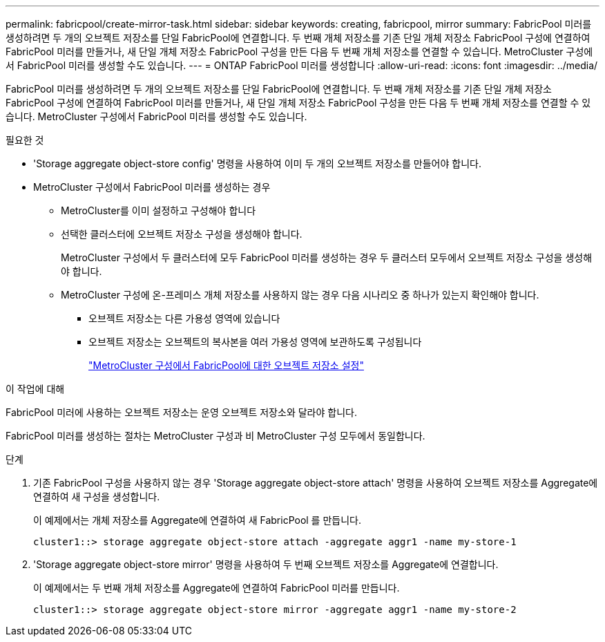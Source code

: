 ---
permalink: fabricpool/create-mirror-task.html 
sidebar: sidebar 
keywords: creating, fabricpool, mirror 
summary: FabricPool 미러를 생성하려면 두 개의 오브젝트 저장소를 단일 FabricPool에 연결합니다. 두 번째 개체 저장소를 기존 단일 개체 저장소 FabricPool 구성에 연결하여 FabricPool 미러를 만들거나, 새 단일 개체 저장소 FabricPool 구성을 만든 다음 두 번째 개체 저장소를 연결할 수 있습니다. MetroCluster 구성에서 FabricPool 미러를 생성할 수도 있습니다. 
---
= ONTAP FabricPool 미러를 생성합니다
:allow-uri-read: 
:icons: font
:imagesdir: ../media/


[role="lead"]
FabricPool 미러를 생성하려면 두 개의 오브젝트 저장소를 단일 FabricPool에 연결합니다. 두 번째 개체 저장소를 기존 단일 개체 저장소 FabricPool 구성에 연결하여 FabricPool 미러를 만들거나, 새 단일 개체 저장소 FabricPool 구성을 만든 다음 두 번째 개체 저장소를 연결할 수 있습니다. MetroCluster 구성에서 FabricPool 미러를 생성할 수도 있습니다.

.필요한 것
* 'Storage aggregate object-store config' 명령을 사용하여 이미 두 개의 오브젝트 저장소를 만들어야 합니다.
* MetroCluster 구성에서 FabricPool 미러를 생성하는 경우
+
** MetroCluster를 이미 설정하고 구성해야 합니다
** 선택한 클러스터에 오브젝트 저장소 구성을 생성해야 합니다.
+
MetroCluster 구성에서 두 클러스터에 모두 FabricPool 미러를 생성하는 경우 두 클러스터 모두에서 오브젝트 저장소 구성을 생성해야 합니다.

** MetroCluster 구성에 온-프레미스 개체 저장소를 사용하지 않는 경우 다음 시나리오 중 하나가 있는지 확인해야 합니다.
+
*** 오브젝트 저장소는 다른 가용성 영역에 있습니다
*** 오브젝트 저장소는 오브젝트의 복사본을 여러 가용성 영역에 보관하도록 구성됩니다
+
link:setup-object-stores-mcc-task.html["MetroCluster 구성에서 FabricPool에 대한 오브젝트 저장소 설정"]







.이 작업에 대해
FabricPool 미러에 사용하는 오브젝트 저장소는 운영 오브젝트 저장소와 달라야 합니다.

FabricPool 미러를 생성하는 절차는 MetroCluster 구성과 비 MetroCluster 구성 모두에서 동일합니다.

.단계
. 기존 FabricPool 구성을 사용하지 않는 경우 'Storage aggregate object-store attach' 명령을 사용하여 오브젝트 저장소를 Aggregate에 연결하여 새 구성을 생성합니다.
+
이 예제에서는 개체 저장소를 Aggregate에 연결하여 새 FabricPool 를 만듭니다.

+
[listing]
----
cluster1::> storage aggregate object-store attach -aggregate aggr1 -name my-store-1
----
. 'Storage aggregate object-store mirror' 명령을 사용하여 두 번째 오브젝트 저장소를 Aggregate에 연결합니다.
+
이 예제에서는 두 번째 개체 저장소를 Aggregate에 연결하여 FabricPool 미러를 만듭니다.

+
[listing]
----
cluster1::> storage aggregate object-store mirror -aggregate aggr1 -name my-store-2
----

